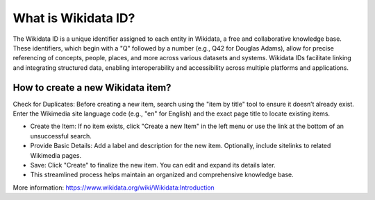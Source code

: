 What is Wikidata ID?
====================

The Wikidata ID is a unique identifier assigned to each entity in Wikidata, a free and collaborative knowledge base. These identifiers, which begin with a "Q" followed by a number (e.g., Q42 for Douglas Adams), allow for precise referencing of concepts, people, places, and more across various datasets and systems. Wikidata IDs facilitate linking and integrating structured data, enabling interoperability and accessibility across multiple platforms and applications.

How to create a new Wikidata item?
----------------------------------

Check for Duplicates: Before creating a new item, search using the "item by title" tool to ensure it doesn’t already exist. Enter the Wikimedia site language code (e.g., "en" for English) and the exact page title to locate existing items.
  
* Create the Item: If no item exists, click "Create a new Item" in the left menu or use the link at the bottom of an unsuccessful search.
* Provide Basic Details: Add a label and description for the new item. Optionally, include sitelinks to related Wikimedia pages.
* Save: Click "Create" to finalize the new item. You can edit and expand its details later.
* This streamlined process helps maintain an organized and comprehensive knowledge base.

More information: `<https://www.wikidata.org/wiki/Wikidata:Introduction>`_
